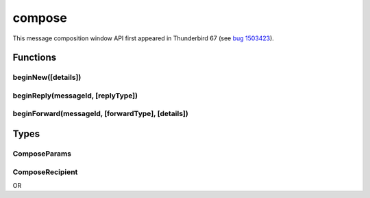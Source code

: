 =======
compose
=======

This message composition window API first appeared in Thunderbird 67 (see `bug 1503423`__).

__ https://bugzilla.mozilla.org/show_bug.cgi?id=1503423

.. role:: permission

.. rst-class:: api-main-section

Functions
=========

.. _compose.beginNew:

beginNew([details])
-------------------

.. api-section-annotation-hack:: 

.. api-header::
   :label: Parameters

   
   .. api-member::
      :name: [``details``]
      :type: (:ref:`compose.ComposeParams`)
   

.. _compose.beginReply:

beginReply(messageId, [replyType])
----------------------------------

.. api-section-annotation-hack:: 

.. api-header::
   :label: Parameters

   
   .. api-member::
      :name: ``messageId``
      :type: (integer)
      
      The message to reply to, as retrieved using other APIs.
   
   
   .. api-member::
      :name: [``replyType``]
      :type: (`string`)
      
      Supported values:
      
      .. api-member::
         :name: ``replyToSender``
      
      .. api-member::
         :name: ``replyToList``
      
      .. api-member::
         :name: ``replyToAll``
   

.. _compose.beginForward:

beginForward(messageId, [forwardType], [details])
-------------------------------------------------

.. api-section-annotation-hack:: 

.. api-header::
   :label: Parameters

   
   .. api-member::
      :name: ``messageId``
      :type: (integer)
      
      The message to forward, as retrieved using other APIs.
   
   
   .. api-member::
      :name: [``forwardType``]
      :type: (`string`)
      
      Supported values:
      
      .. api-member::
         :name: ``forwardInline``
      
      .. api-member::
         :name: ``forwardAsAttachment``
   
   
   .. api-member::
      :name: [``details``]
      :type: (:ref:`compose.ComposeParams`)
   

.. rst-class:: api-main-section

Types
=====

.. _compose.ComposeParams:

ComposeParams
-------------

.. api-section-annotation-hack:: 

.. api-header::
   :label: object

   
   .. api-member::
      :name: [``bcc``]
      :type: (array of :ref:`compose.ComposeRecipient`)
   
   
   .. api-member::
      :name: [``body``]
      :type: (string)
   
   
   .. api-member::
      :name: [``cc``]
      :type: (array of :ref:`compose.ComposeRecipient`)
   
   
   .. api-member::
      :name: [``replyTo``]
      :type: (string)
   
   
   .. api-member::
      :name: [``subject``]
      :type: (string)
   
   
   .. api-member::
      :name: [``to``]
      :type: (array of :ref:`compose.ComposeRecipient`)
   

.. _compose.ComposeRecipient:

ComposeRecipient
----------------

.. api-section-annotation-hack:: 

.. api-header::
   :label: string

   
   .. container:: api-member-node
   
      .. container:: api-member-description-only
         
         A name and email address in the format "Name <email@example.com>", or just an email address.
   

OR

.. api-header::
   :label: object

   
   .. container:: api-member-node
   
      .. container:: api-member-description-only
         
         .. api-member::
            :name: ``id``
            :type: (string)
            
            The ID of a contact or mailing list from the :doc:`contacts` and :doc:`mailingLists` APIs.
         
         
         .. api-member::
            :name: ``type``
            :type: (`string`)
            
            Which sort of object this ID is for.
            
            Supported values:
            
            .. api-member::
               :name: ``contact``
            
            .. api-member::
               :name: ``mailingList``
         
   
